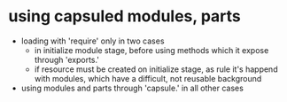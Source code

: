 * using capsuled modules, parts
  + loading with 'require' only in two cases
     + in initialize module stage, before using methods which it expose through 'exports.' 
     + if resource must be created on initialize stage, as rule it's happend with modules, which have
       a difficult, not reusable background
  + using modules and parts through 'capsule.' in all other cases
